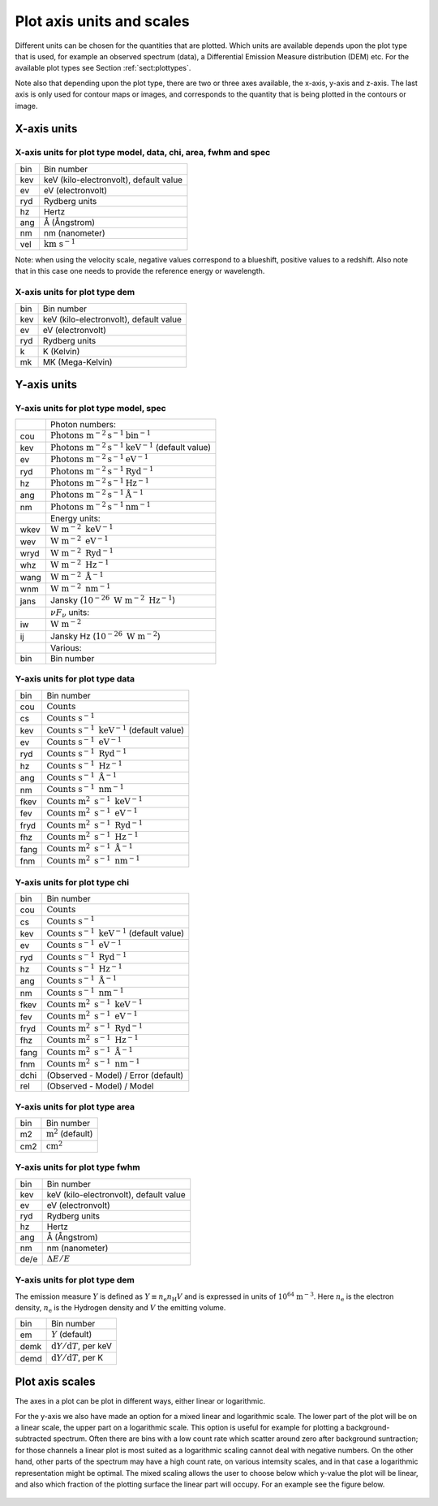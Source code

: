 .. _sect:plotaxes:

Plot axis units and scales
==========================

.. _sect:plotunits:

Different units can be chosen for the quantities that are plotted. Which
units are available depends upon the plot type that is used, for example
an observed spectrum (data), a Differential Emission Measure
distribution (DEM) etc. For the available plot types see
Section :ref:`sect:plottypes`.

Note also that depending upon the plot type, there are two or three axes
available, the x-axis, y-axis and z-axis. The last axis is only used for
contour maps or images, and corresponds to the quantity that is being
plotted in the contours or image.

X-axis units
------------

X-axis units for plot type model, data, chi, area, fwhm and spec
""""""""""""""""""""""""""""""""""""""""""""""""""""""""""""""""

+-------+------------------------------------------+
| bin   | Bin number                               |
+-------+------------------------------------------+
| kev   | keV (kilo-electronvolt), default value   |
+-------+------------------------------------------+
| ev    | eV (electronvolt)                        |
+-------+------------------------------------------+
| ryd   | Rydberg units                            |
+-------+------------------------------------------+
| hz    | Hertz                                    |
+-------+------------------------------------------+
| ang   | Å (Ångstrom)                             |
+-------+------------------------------------------+
| nm    | nm (nanometer)                           |
+-------+------------------------------------------+
| vel   | :math:`\mathrm{km} \ \mathrm{s}^{-1}`    |
+-------+------------------------------------------+

Note: when using the velocity scale, negative values correspond to a
blueshift, positive values to a redshift. Also note that in this case
one needs to provide the reference energy or wavelength.

X-axis units for plot type dem
""""""""""""""""""""""""""""""

+-------+------------------------------------------+
| bin   | Bin number                               |
+-------+------------------------------------------+
| kev   | keV (kilo-electronvolt), default value   |
+-------+------------------------------------------+
| ev    | eV (electronvolt)                        |
+-------+------------------------------------------+
| ryd   | Rydberg units                            |
+-------+------------------------------------------+
| k     | K (Kelvin)                               |
+-------+------------------------------------------+
| mk    | MK (Mega-Kelvin)                         |
+-------+------------------------------------------+


Y-axis units
------------


Y-axis units for plot type model, spec
""""""""""""""""""""""""""""""""""""""

+--------+---------------------------------------------------------------------------------+
|        | Photon numbers:                                                                 |
+--------+---------------------------------------------------------------------------------+
| cou    | :math:`\mathrm{Photons} \ \mathrm{m}^{-2} \mathrm{s}^{-1}  \mathrm{bin}^{-1}`   |
+--------+---------------------------------------------------------------------------------+
| kev    | :math:`\mathrm{Photons} \ \mathrm{m}^{-2} \mathrm{s}^{-1}  \mathrm{keV}^{-1}`   |
|        | (default value)                                                                 |
+--------+---------------------------------------------------------------------------------+
| ev     | :math:`\mathrm{Photons} \ \mathrm{m}^{-2} \mathrm{s}^{-1}  \mathrm{eV}^{-1}`    |
+--------+---------------------------------------------------------------------------------+
| ryd    | :math:`\mathrm{Photons} \ \mathrm{m}^{-2} \mathrm{s}^{-1}  \mathrm{Ryd}^{-1}`   |
+--------+---------------------------------------------------------------------------------+
| hz     | :math:`\mathrm{Photons} \ \mathrm{m}^{-2} \mathrm{s}^{-1}  \mathrm{Hz}^{-1}`    |
+--------+---------------------------------------------------------------------------------+
| ang    | :math:`\mathrm{Photons} \ \mathrm{m}^{-2} \mathrm{s}^{-1}  \mathrm{Å}^{-1}`     |
+--------+---------------------------------------------------------------------------------+
| nm     | :math:`\mathrm{Photons} \ \mathrm{m}^{-2} \mathrm{s}^{-1}  \mathrm{nm}^{-1}`    |
+--------+---------------------------------------------------------------------------------+
|        | Energy units:                                                                   |
+--------+---------------------------------------------------------------------------------+
| wkev   | :math:`\mathrm{W} \ \mathrm{m}^{-2} \ \mathrm{keV}^{-1}`                        |
+--------+---------------------------------------------------------------------------------+
| wev    | :math:`\mathrm{W}\ \mathrm{m}^{-2} \ \mathrm{eV}^{-1}`                          |
+--------+---------------------------------------------------------------------------------+
| wryd   | :math:`\mathrm{W}\ \mathrm{m}^{-2} \ \mathrm{Ryd}^{-1}`                         |
+--------+---------------------------------------------------------------------------------+
| whz    | :math:`\mathrm{W}\ \mathrm{m}^{-2} \ \mathrm{Hz}^{-1}`                          |
+--------+---------------------------------------------------------------------------------+
| wang   | :math:`\mathrm{W}\ \mathrm{m}^{-2} \ \mathrm{Å}^{-1}`                           |
+--------+---------------------------------------------------------------------------------+
| wnm    | :math:`\mathrm{W}\ \mathrm{m}^{-2} \ \mathrm{nm}^{-1}`                          |
+--------+---------------------------------------------------------------------------------+
| jans   | Jansky (:math:`10^{-26} \  \mathrm{W}\ \mathrm{m}^{-2} \ \mathrm{Hz}^{-1}`)     |
+--------+---------------------------------------------------------------------------------+
|        | :math:`\nu F_{\nu}` units:                                                      |
+--------+---------------------------------------------------------------------------------+
| iw     | :math:`\mathrm{W} \ \mathrm{m}^{-2}`                                            |
+--------+---------------------------------------------------------------------------------+
| ij     | Jansky Hz (:math:`10^{-26} \  \mathrm{W}\ \mathrm{m}^{-2}`)                     |
+--------+---------------------------------------------------------------------------------+
|        | Various:                                                                        |
+--------+---------------------------------------------------------------------------------+
| bin    | Bin number                                                                      |
+--------+---------------------------------------------------------------------------------+

Y-axis units for plot type data
"""""""""""""""""""""""""""""""

+--------+------------------------------------------------------------------------------+
| bin    | Bin number                                                                   |
+--------+------------------------------------------------------------------------------+
| cou    | :math:`\mathrm{Counts}`                                                      |
+--------+------------------------------------------------------------------------------+
| cs     | :math:`\mathrm{Counts} \ \mathrm{s}^{-1}`                                    |
+--------+------------------------------------------------------------------------------+
| kev    | :math:`\mathrm{Counts} \ \mathrm{s}^{-1} \ \mathrm{keV}^{-1}`                |
|        | (default value)                                                              |
+--------+------------------------------------------------------------------------------+
| ev     | :math:`\mathrm{Counts} \ \mathrm{s}^{-1} \ \mathrm{eV}^{-1}`                 |
+--------+------------------------------------------------------------------------------+
| ryd    | :math:`\mathrm{Counts} \ \mathrm{s}^{-1} \ \mathrm{Ryd}^{-1}`                |
+--------+------------------------------------------------------------------------------+
| hz     | :math:`\mathrm{Counts} \ \mathrm{s}^{-1} \ \mathrm{Hz}^{-1}`                 |
+--------+------------------------------------------------------------------------------+
| ang    | :math:`\mathrm{Counts} \ \mathrm{s}^{-1} \ \mathrm{Å}^{-1}`                  |
+--------+------------------------------------------------------------------------------+
| nm     | :math:`\mathrm{Counts} \ \mathrm{s}^{-1} \ \mathrm{nm}^{-1}`                 |
+--------+------------------------------------------------------------------------------+
| fkev   | :math:`\mathrm{Counts} \ \mathrm{m}^2 \ \mathrm{s}^{-1} \ \mathrm{keV}^{-1}` |
+--------+------------------------------------------------------------------------------+
| fev    | :math:`\mathrm{Counts} \ \mathrm{m}^2 \ \mathrm{s}^{-1} \ \mathrm{eV}^{-1}`  |
+--------+------------------------------------------------------------------------------+
| fryd   | :math:`\mathrm{Counts} \ \mathrm{m}^2 \ \mathrm{s}^{-1} \ \mathrm{Ryd}^{-1}` |
+--------+------------------------------------------------------------------------------+
| fhz    | :math:`\mathrm{Counts} \ \mathrm{m}^2 \ \mathrm{s}^{-1} \ \mathrm{Hz}^{-1}`  |
+--------+------------------------------------------------------------------------------+
| fang   | :math:`\mathrm{Counts} \ \mathrm{m}^2 \ \mathrm{s}^{-1} \ \mathrm{Å}^{-1}`   |
+--------+------------------------------------------------------------------------------+
| fnm    | :math:`\mathrm{Counts} \ \mathrm{m}^2 \ \mathrm{s}^{-1} \ \mathrm{nm}^{-1}`  |
+--------+------------------------------------------------------------------------------+



Y-axis units for plot type chi
""""""""""""""""""""""""""""""

+--------+------------------------------------------------------------------------------+
| bin    | Bin number                                                                   |
+--------+------------------------------------------------------------------------------+
| cou    | :math:`\mathrm{Counts}`                                                      |
+--------+------------------------------------------------------------------------------+
| cs     | :math:`\mathrm{Counts} \ \mathrm{s}^{-1}`                                    |
+--------+------------------------------------------------------------------------------+
| kev    | :math:`\mathrm{Counts} \ \mathrm{s}^{-1} \ \mathrm{keV}^{-1}`                |
|        | (default value)                                                              |
+--------+------------------------------------------------------------------------------+
| ev     | :math:`\mathrm{Counts} \ \mathrm{s}^{-1} \ \mathrm{eV}^{-1}`                 |
+--------+------------------------------------------------------------------------------+
| ryd    | :math:`\mathrm{Counts} \ \mathrm{s}^{-1} \ \mathrm{Ryd}^{-1}`                |
+--------+------------------------------------------------------------------------------+
| hz     | :math:`\mathrm{Counts} \ \mathrm{s}^{-1} \ \mathrm{Hz}^{-1}`                 |
+--------+------------------------------------------------------------------------------+
| ang    | :math:`\mathrm{Counts} \ \mathrm{s}^{-1} \ \mathrm{Å}^{-1}`                  |
+--------+------------------------------------------------------------------------------+
| nm     | :math:`\mathrm{Counts} \ \mathrm{s}^{-1} \ \mathrm{nm}^{-1}`                 |
+--------+------------------------------------------------------------------------------+
| fkev   | :math:`\mathrm{Counts} \ \mathrm{m}^2 \ \mathrm{s}^{-1} \ \mathrm{keV}^{-1}` |
+--------+------------------------------------------------------------------------------+
| fev    | :math:`\mathrm{Counts} \ \mathrm{m}^2 \ \mathrm{s}^{-1} \ \mathrm{eV}^{-1}`  |
+--------+------------------------------------------------------------------------------+
| fryd   | :math:`\mathrm{Counts} \ \mathrm{m}^2 \ \mathrm{s}^{-1} \ \mathrm{Ryd}^{-1}` |
+--------+------------------------------------------------------------------------------+
| fhz    | :math:`\mathrm{Counts} \ \mathrm{m}^2 \ \mathrm{s}^{-1} \ \mathrm{Hz}^{-1}`  |
+--------+------------------------------------------------------------------------------+
| fang   | :math:`\mathrm{Counts} \ \mathrm{m}^2 \ \mathrm{s}^{-1} \ \mathrm{Å}^{-1}`   |
+--------+------------------------------------------------------------------------------+
| fnm    | :math:`\mathrm{Counts} \ \mathrm{m}^2 \ \mathrm{s}^{-1} \ \mathrm{nm}^{-1}`  |
+--------+------------------------------------------------------------------------------+
| dchi   | (Observed - Model) / Error (default)                                         |
+--------+------------------------------------------------------------------------------+
| rel    | (Observed - Model) / Model                                                   |
+--------+------------------------------------------------------------------------------+


Y-axis units for plot type area
"""""""""""""""""""""""""""""""

+-------+---------------------------+
| bin   | Bin number                |
+-------+---------------------------+
| m2    | :math:`\mathrm{m}^2`      |
|       | (default)                 |
+-------+---------------------------+
| cm2   | :math:`\mathrm{cm}^2`     |
+-------+---------------------------+

Y-axis units for plot type fwhm
"""""""""""""""""""""""""""""""

+--------+------------------------------------------+
| bin    | Bin number                               |
+--------+------------------------------------------+
| kev    | keV (kilo-electronvolt), default value   |
+--------+------------------------------------------+
| ev     | eV (electronvolt)                        |
+--------+------------------------------------------+
| ryd    | Rydberg units                            |
+--------+------------------------------------------+
| hz     | Hertz                                    |
+--------+------------------------------------------+
| ang    | Å (Ångstrom)                             |
+--------+------------------------------------------+
| nm     | nm (nanometer)                           |
+--------+------------------------------------------+
| de/e   | :math:`\Delta E / E`                     |
+--------+------------------------------------------+

Y-axis units for plot type dem
""""""""""""""""""""""""""""""

The emission measure :math:`Y` is
defined as :math:`Y \equiv n_{\mathrm e}n_{\mathrm H}V` and is expressed
in units of :math:`10^{64}` :math:`\mathrm{m}^{-3}`. Here
:math:`n_{\mathrm e}` is the electron density, :math:`n_{\mathrm e}` is
the Hydrogen density and :math:`V` the emitting volume.

+--------+----------------------------------------------+
| bin    | Bin number                                   |
+--------+----------------------------------------------+
| em     | :math:`Y` (default)                          |
+--------+----------------------------------------------+
| demk   | :math:`{\mathrm d}Y/{\mathrm d}T`, per keV   |
+--------+----------------------------------------------+
| demd   | :math:`{\mathrm d}Y/{\mathrm d}T`, per K     |
+--------+----------------------------------------------+

.. _sect:plotscales:

Plot axis scales
----------------

The axes in a plot can be plot in different ways, either linear or
logarithmic.

For the y-axis we also have made an option for a mixed linear and
logarithmic scale. The lower part of the plot will be on a linear scale,
the upper part on a logarithmic scale. This option is useful for example
for plotting a background-subtracted spectrum. Often there are bins with
a low count rate which scatter around zero after background suntraction;
for those channels a linear plot is most suited as a logarithmic scaling
cannot deal with negative numbers. On the other hand, other parts of the
spectrum may have a high count rate, on various intemsity scales, and in
that case a logarithmic representation might be optimal. The mixed
scaling allows the user to choose below which y-value the plot will be
linear, and also which fraction of the plotting surface the linear part
will occupy. For an example see the figure below.

.. figure:: mix.png
   :alt: Example of the mixed y-axis scale. Simulation of a Chandra LETGS spectrum for a thermal plasma with a temperature of 1 keV.
   :width: 100.0%

